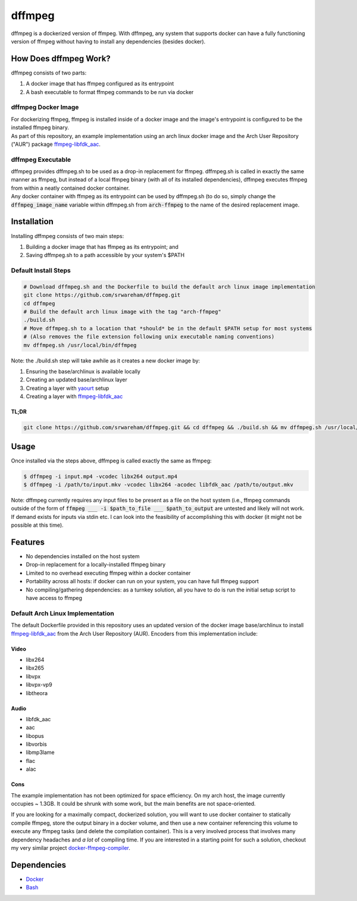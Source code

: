 =======
dffmpeg 
=======

dffmpeg is a dockerized version of ffmpeg. With dffmpeg, any system that supports docker can have a fully functioning version of ffmpeg without having to install any dependencies (besides docker).


How Does dffmpeg Work?
======================

dffmpeg consists of two parts:

1. A docker image that has ffmpeg configured as its entrypoint
2. A bash executable to format ffmpeg commands to be run via docker

dffmpeg Docker Image
--------------------

| For dockerizing ffmpeg, ffmpeg is installed inside of a docker image and the image's entrypoint is configured to be the installed ffmpeg binary. 

| As part of this repository, an example implementation using an arch linux docker image and the Arch User Repository ("AUR") package `ffmpeg-libfdk_aac <https://aur.archlinux.org/packages/ffmpeg-libfdk_aac/>`_.
 
dffmpeg Executable
------------------

| dffmpeg provides dffmpeg.sh to be used as a drop-in replacement for ffmpeg. dffmpeg.sh is called in exactly the same manner as ffmpeg, but instead of a local ffmpeg binary (with all of its installed dependencies), dffmpeg executes ffmpeg from within a neatly contained docker container.

|  Any docker container with ffmpeg as its entrypoint can be used by dffmpeg.sh (to do so, simply change the :code:`dffmpeg_image_name` variable within dffmpeg.sh from :code:`arch-ffmpeg` to the name of the desired replacement image.

Installation
============

Installing dffmpeg consists of two main steps:

1. Building a docker image that has ffmpeg as its entrypoint; and
2. Saving dffmpeg.sh to a path accessible by your system's $PATH

Default Install Steps
---------------------
.. code-block:: bash

    # Download dffmpeg.sh and the Dockerfile to build the default arch linux image implementation
    git clone https://github.com/srwareham/dffmpeg.git
    cd dffmpeg
    # Build the default arch linux image with the tag "arch-ffmpeg"
    ./build.sh
    # Move dffmpeg.sh to a location that *should* be in the default $PATH setup for most systems 
    # (Also removes the file extension following unix executable naming conventions)
    mv dffmpeg.sh /usr/local/bin/dffmpeg

Note: the ./build.sh step will take awhile as it creates a new docker image by:

1. Ensuring the base/archlinux is available locally
2. Creating an updated base/archlinux layer 
3. Creating a layer with `yaourt <https://archlinux.fr/yaourt-en>`_ setup
4. Creating a layer with `ffmpeg-libfdk_aac <https://aur.archlinux.org/packages/ffmpeg-libfdk_aac/>`_

TL;DR
~~~~~

.. code-block:: bash

    git clone https://github.com/srwareham/dffmpeg.git && cd dffmpeg && ./build.sh && mv dffmpeg.sh /usr/local/bin/dffmpeg

Usage
=====

Once installed via the steps above, dffmpeg is called exactly the same as ffmpeg:

.. code-block:: bash

    $ dffmpeg -i input.mp4 -vcodec libx264 output.mp4
    $ dffmpeg -i /path/to/input.mkv -vcodec libx264 -acodec libfdk_aac /path/to/output.mkv

Note: dffmpeg currently requires any input files to be present as a file on the host system (i.e., ffmpeg commands outside of the form of :code:`ffmpeg ___ -i $path_to_file ___ $path_to_output` are untested and likely will not work. If demand exists for inputs via stdin etc. I can look into the feasibility of accomplishing this with docker (it might not be possible at this time).


Features
========

- No dependencies installed on the host system

- Drop-in replacement for a locally-installed ffmpeg binary

- Limited to no overhead executing ffmpeg within a docker container

- Portability across all hosts: if docker can run on your system, you can have full ffmpeg support

- No compiling/gathering dependencies: as a turnkey solution, all you have to do is run the initial setup script to have access to ffmpeg



Default Arch Linux Implementation
---------------------------------

The default Dockerfile provided in this repository uses an updated version of the docker image base/archlinux to install `ffmpeg-libfdk_aac <https://aur.archlinux.org/packages/ffmpeg-libfdk_aac/>`_ from the Arch User Repository (AUR). Encoders from this implementation include:

Video
~~~~~

* libx264
* libx265
* libvpx
* libvpx-vp9
* libtheora

Audio
~~~~~

* libfdk_aac
* aac 
* libopus
* libvorbis
* libmp3lame
* flac
* alac

Cons
~~~~

| The example implementation has not been optimized for space efficiency. On my arch host, the image currently occupies ~ 1.3GB. It could be shrunk with some work, but the main benefits are not space-oriented.


If you are looking for a maximally compact, dockerized solution, you will want to use docker container to statically compile ffmpeg, store the output binary in a docker volume, and then use a new container referencing this volume to execute any ffmpeg tasks (and delete the compilation container). This is a very involved process that involves many dependency headaches and *a lot* of compiling time. If you are interested in a starting point for such a solution, checkout my very similar project `docker-ffmpeg-compiler <https://github.com/srwareham/docker-ffmpeg-compiler>`_.


Dependencies
============

* `Docker <https://www.docker.com/>`_
* `Bash <https://www.gnu.org/software/bash/>`_
